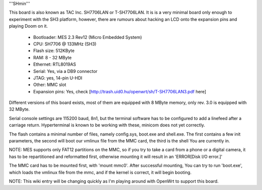 '''SHmin'''

This board is also known as TAC Inc. SH7706LAN or T-SH7706LAN. It is is a very minimal board only enough to experiment with the SH3 platform, however, there are rumours about hacking an LCD onto the expansion pins and playing Doom on it.

 * Bootloader: MES 2.3 Rev12 (Micro Embedded System)
 * CPU: SH7706 @ 133MHz (SH3)
 * Flash size: 512KByte
 * RAM: 8 - 32 MByte
 * Ethernet: RTL8019AS
 * Serial: Yes, via a DB9 connector
 * JTAG: yes, 14-pin U-HDI
 * Other: MMC slot
 * Expansion pins: Yes, check [http://trash.uid0.hu/openwrt/sh/T-SH7706LAN3.pdf here]

Different versions of this board exists, most of them are equipped with 8 MByte memory, only rev. 3.0 is equipped with 32 MByte.

Serial console settings are 115200 baud, 8n1, but the terminal software has to be configured to add a linefeed after a carriage return. Hyperterminal is known to be working with these, minicom does not yet correctly.

The flash contains a minimal number of files, namely config.sys, boot.exe and shell.exe. The first contains a few init parameters, the second will boot our vmlinux file from the MMC card, the third is the shell You are currently in.

NOTE: MES supports only FAT12 partitions on the MMC, so if you try to take a card from a phone or a digital camera, it has to be repartitioned and reformatted first, otherwise mounting it will result in an 'ERROR[Disk I/O error.]'

The MMC card has to be mounted first, with 'mount mmc0'. After successful mounting, You can try to run 'boot.exe', which loads the vmlinux file from the mmc, and if the kernel is correct, it will begin booting.


NOTE: This wiki entry will be changing quickly as I'm playing around with OpenWrt to support this board.
